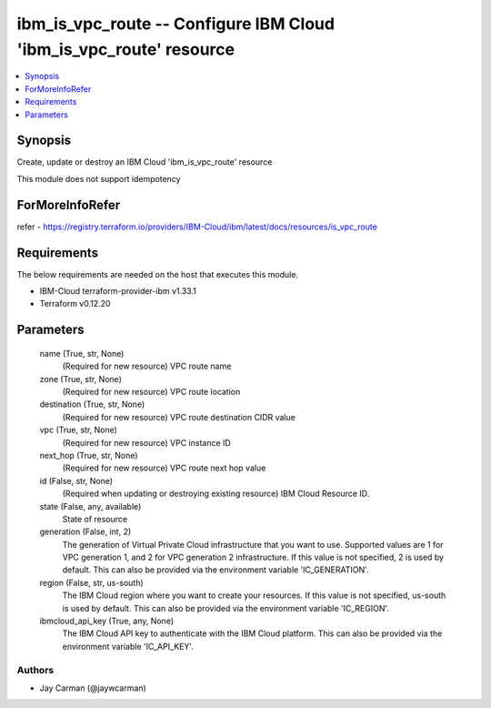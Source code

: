 
ibm_is_vpc_route -- Configure IBM Cloud 'ibm_is_vpc_route' resource
===================================================================

.. contents::
   :local:
   :depth: 1


Synopsis
--------

Create, update or destroy an IBM Cloud 'ibm_is_vpc_route' resource

This module does not support idempotency


ForMoreInfoRefer
----------------
refer - https://registry.terraform.io/providers/IBM-Cloud/ibm/latest/docs/resources/is_vpc_route

Requirements
------------
The below requirements are needed on the host that executes this module.

- IBM-Cloud terraform-provider-ibm v1.33.1
- Terraform v0.12.20



Parameters
----------

  name (True, str, None)
    (Required for new resource) VPC route name


  zone (True, str, None)
    (Required for new resource) VPC route location


  destination (True, str, None)
    (Required for new resource) VPC route destination CIDR value


  vpc (True, str, None)
    (Required for new resource) VPC instance ID


  next_hop (True, str, None)
    (Required for new resource) VPC route next hop value


  id (False, str, None)
    (Required when updating or destroying existing resource) IBM Cloud Resource ID.


  state (False, any, available)
    State of resource


  generation (False, int, 2)
    The generation of Virtual Private Cloud infrastructure that you want to use. Supported values are 1 for VPC generation 1, and 2 for VPC generation 2 infrastructure. If this value is not specified, 2 is used by default. This can also be provided via the environment variable 'IC_GENERATION'.


  region (False, str, us-south)
    The IBM Cloud region where you want to create your resources. If this value is not specified, us-south is used by default. This can also be provided via the environment variable 'IC_REGION'.


  ibmcloud_api_key (True, any, None)
    The IBM Cloud API key to authenticate with the IBM Cloud platform. This can also be provided via the environment variable 'IC_API_KEY'.













Authors
~~~~~~~

- Jay Carman (@jaywcarman)

